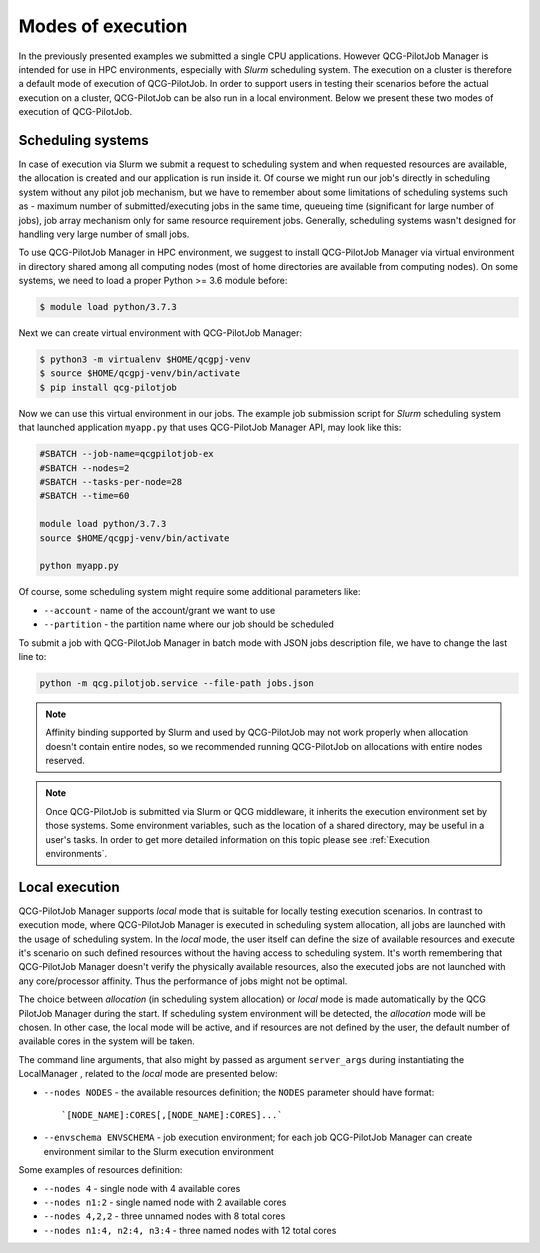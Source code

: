 Modes of execution
==================
In the previously presented examples we submitted a single CPU applications. However QCG-PilotJob Manager is
intended for use in HPC environments, especially with *Slurm* scheduling system. The execution on a cluster
is therefore a default mode of execution of QCG-PilotJob.
In order to support users in testing their scenarios before the actual execution on a cluster,
QCG-PilotJob can be also run in a local environment.
Below we present these two modes of execution of QCG-PilotJob.

Scheduling systems
------------------

In case of execution via Slurm we submit a request to scheduling system and when requested resources are available,
the allocation is created and our application is run inside it. Of course
we might run our job's directly in scheduling system without any pilot job mechanism, but we have to remember about
some limitations of scheduling systems such as - maximum number of submitted/executing jobs in the same time, queueing
time (significant for large number of jobs), job array mechanism only for same resource requirement jobs. Generally,
scheduling systems wasn't designed for handling very large number of small jobs.

To use QCG-PilotJob Manager in HPC environment, we suggest to install QCG-PilotJob Manager via virtual environment in
directory shared among all computing nodes (most of home directories are available from computing nodes). On some
systems, we need to load a proper Python >= 3.6 module before:

.. code:: bash

    $ module load python/3.7.3

Next we can create virtual environment with QCG-PilotJob Manager:

.. code:: bash

    $ python3 -m virtualenv $HOME/qcgpj-venv
    $ source $HOME/qcgpj-venv/bin/activate
    $ pip install qcg-pilotjob

Now we can use this virtual environment in our jobs. The example job submission script for *Slurm* scheduling system
that launched application ``myapp.py`` that uses QCG-PilotJob Manager API, may look like this:

.. code:: bash

    #SBATCH --job-name=qcgpilotjob-ex
    #SBATCH --nodes=2
    #SBATCH --tasks-per-node=28
    #SBATCH --time=60

    module load python/3.7.3
    source $HOME/qcgpj-venv/bin/activate

    python myapp.py

Of course, some scheduling system might require some additional parameters like:

- ``--account`` - name of the account/grant we want to use
- ``--partition`` - the partition name where our job should be scheduled

To submit a job with QCG-PilotJob Manager in batch mode with JSON jobs description file, we have to change the last
line to:

.. code:: bash

    python -m qcg.pilotjob.service --file-path jobs.json

.. note::
    Affinity binding supported by Slurm and used by QCG-PilotJob may not work properly when allocation doesn't contain
    entire nodes, so we recommended running QCG-PilotJob on allocations with entire nodes reserved.

.. note::
    Once QCG-PilotJob is submitted via Slurm or QCG middleware, it inherits the execution environment set
    by those systems. Some environment variables, such as the location of a shared directory,
    may be useful in a user's tasks. In order to get more detailed information on this topic please see
    :ref:`Execution environments`.

Local execution
---------------

QCG-PilotJob Manager supports *local* mode that is suitable for locally testing execution scenarios. In contrast
to execution mode, where QCG-PilotJob Manager is executed in scheduling system allocation, all jobs are launched with
the usage of scheduling system. In the *local* mode, the user itself can define the size of available resources and
execute it's scenario on such defined resources without the having access to scheduling system. It's worth remembering
that QCG-PilotJob Manager doesn't verify the physically available resources, also the executed jobs are not launched
with any core/processor affinity. Thus the performance of jobs might not be optimal.

The choice between *allocation* (in scheduling system allocation) or *local* mode is made automatically by the QCG
PilotJob Manager during the start. If scheduling system environment will be detected, the *allocation* mode will be
chosen. In other case, the local mode will be active, and if resources are not defined by the user, the default number
of available cores in the system will be taken.

The command line arguments, that also might by passed as argument ``server_args`` during instantiating the LocalManager
, related to the *local* mode are presented below:

- ``--nodes NODES`` - the available resources definition; the ``NODES`` parameter should have format::

    `[NODE_NAME]:CORES[,[NODE_NAME]:CORES]...`

- ``--envschema ENVSCHEMA`` - job execution environment; for each job QCG-PilotJob Manager can create environment
  similar to the Slurm execution environment

Some examples of resources definition:

- ``--nodes 4`` - single node with 4 available cores
- ``--nodes n1:2`` - single named node with 2 available cores
- ``--nodes 4,2,2`` - three unnamed nodes with 8 total cores
- ``--nodes n1:4, n2:4, n3:4`` - three named nodes with 12 total cores

